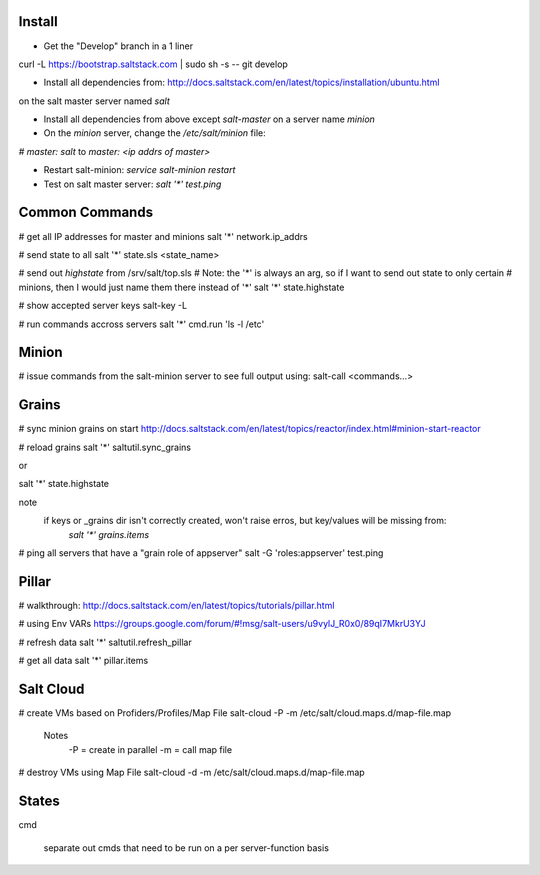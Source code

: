 Install
-------
- Get the "Develop" branch in a 1 liner
curl -L https://bootstrap.saltstack.com | sudo sh -s -- git develop

- Install all dependencies from: http://docs.saltstack.com/en/latest/topics/installation/ubuntu.html 
on the salt master server named `salt`

- Install all dependencies from above except `salt-master` on a server name `minion`

- On the `minion` server, change the `/etc/salt/minion` file:
`# master: salt`
to
`master: <ip addrs of master>`

- Restart salt-minion: `service salt-minion restart`

- Test on salt master server: `salt '*' test.ping`


Common Commands
---------------
# get all IP addresses for master and minions
salt '*' network.ip_addrs

# send state to all
salt '*' state.sls <state_name>

# send out `highstate` from /srv/salt/top.sls
# Note: the '*' is always an arg, so if I want to send out state to only certain
#   minions, then I would just name them there instead of '*'
salt '*' state.highstate

# show accepted server keys
salt-key -L

# run commands accross servers
salt '*' cmd.run 'ls -l /etc'


Minion
------
# issue commands from the salt-minion server to see full output using:
salt-call <commands...>


Grains
------ 
# sync minion grains on start
http://docs.saltstack.com/en/latest/topics/reactor/index.html#minion-start-reactor

# reload grains
salt '*' saltutil.sync_grains

or

salt '*' state.highstate

note
    if keys or _grains dir isn't correctly created, won't raise erros, but key/values will be missing from:
        `salt '*' grains.items`

# ping all servers that have a "grain role of appserver"
salt -G 'roles:appserver' test.ping


Pillar
------
# walkthrough:
http://docs.saltstack.com/en/latest/topics/tutorials/pillar.html

# using Env VARs
https://groups.google.com/forum/#!msg/salt-users/u9vylJ_R0x0/89qI7MkrU3YJ

# refresh data
salt '*' saltutil.refresh_pillar

# get all data
salt '*' pillar.items


Salt Cloud
----------
# create VMs based on Profiders/Profiles/Map File
salt-cloud -P -m /etc/salt/cloud.maps.d/map-file.map

    Notes
        -P = create in parallel
        -m = call map file

# destroy VMs using Map File
salt-cloud -d -m /etc/salt/cloud.maps.d/map-file.map


States
------
cmd

    separate out cmds that need to be run on a per server-function basis







